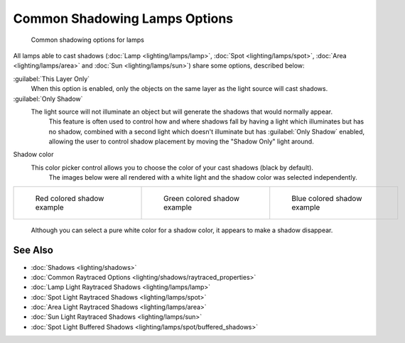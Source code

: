 
Common Shadowing Lamps Options
==============================


.. figure:: /images/Manual-Lighting-Shadow-Common-Properties.jpg
   :width: 310px
   :figwidth: 310px

   Common shadowing options for lamps


All lamps able to cast shadows (\ :doc:`Lamp <lighting/lamps/lamp>`\ , :doc:`Spot <lighting/lamps/spot>`\ , :doc:`Area <lighting/lamps/area>` and :doc:`Sun <lighting/lamps/sun>`\ ) share some options, described below:

:guilabel:`This Layer Only`
   When this option is enabled, only the objects on the same layer as the light source will cast shadows.
:guilabel:`Only Shadow`
   The light source will not illuminate an object but will generate the shadows that would normally appear.
    This feature is often used to control how and where shadows fall by having a light which illuminates but has no shadow, combined with a second light which doesn't illuminate but has :guilabel:`Only Shadow` enabled, allowing the user to control shadow placement by moving the "Shadow Only" light around.

Shadow color
   This color picker control allows you to choose the color of your cast shadows (black by default).
    The images below were all rendered with a white light and the shadow color was selected independently.

+--------------------------------------------------------------------+----------------------------------------------------------------------+---------------------------------------------------------------------+
+.. figure:: /images/Manual_-_Shadow_and_Spot_-_Red_Buffer_Shadow.jpg|.. figure:: /images/Manual_-_Shadow_and_Spot_-_Green_Buffer_Shadow.jpg|.. figure:: /images/Manual_-_Shadow_and_Spot_-_Blue_Buffer_Shadow.jpg+
+   :width: 190px                                                    |   :width: 190px                                                      |   :width: 190px                                                     +
+   :figwidth: 190px                                                 |   :figwidth: 190px                                                   |   :figwidth: 190px                                                  +
+                                                                    |                                                                      |                                                                     +
+   Red colored shadow example                                       |   Green colored shadow example                                       |   Blue colored shadow example                                       +
+--------------------------------------------------------------------+----------------------------------------------------------------------+---------------------------------------------------------------------+

    Although you can select a pure white color for a shadow color, it appears to make a shadow disappear.


See Also
--------


- :doc:`Shadows <lighting/shadows>`
- :doc:`Common Raytraced Options <lighting/shadows/raytraced_properties>`
- :doc:`Lamp Light Raytraced Shadows <lighting/lamps/lamp>`
- :doc:`Spot Light Raytraced Shadows <lighting/lamps/spot>`
- :doc:`Area Light Raytraced Shadows <lighting/lamps/area>`
- :doc:`Sun Light Raytraced Shadows <lighting/lamps/sun>`
- :doc:`Spot Light Buffered Shadows <lighting/lamps/spot/buffered_shadows>`


